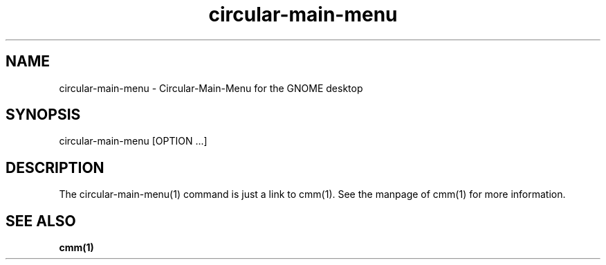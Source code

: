 .TH "circular-main-menu" "1" "2013-02-25" "inne" "Circular-Application-Menu"
.SH NAME
circular-main-menu - Circular-Main-Menu for the GNOME desktop
.SH SYNOPSIS
circular-main-menu [OPTION ...]
.SH DESCRIPTION
The circular-main-menu(1) command is just a link to cmm(1). See the manpage of cmm(1) for more information.
.SH SEE ALSO
\fBcmm(1)\fR
